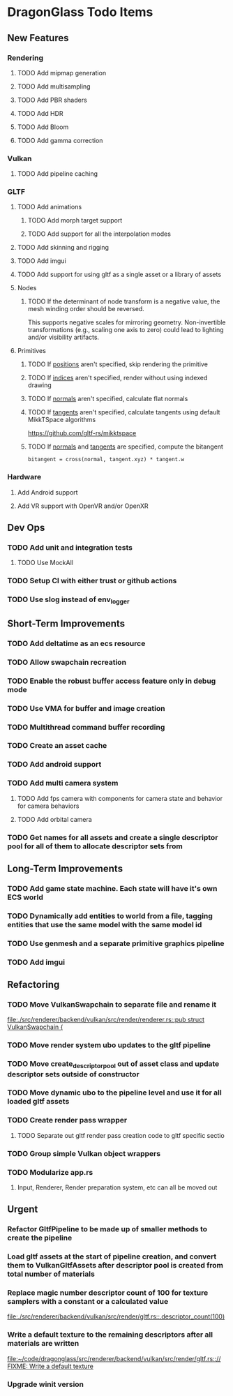 * DragonGlass Todo Items
** New Features 
*** Rendering
**** TODO Add mipmap generation
**** TODO Add multisampling
**** TODO Add PBR shaders
**** TODO Add HDR
**** TODO Add Bloom
**** TODO Add gamma correction
*** Vulkan
**** TODO Add pipeline caching
*** GLTF
**** TODO Add animations
***** TODO Add morph target support
***** TODO Add support for all the interpolation modes
**** TODO Add skinning and rigging
**** TODO Add imgui
**** TODO Add support for using gltf as a single asset or a library of assets
**** Nodes
***** TODO If the determinant of node transform is a negative value, the mesh winding order should be reversed.
      This supports negative scales for mirroring geometry.
      Non-invertible transformations (e.g., scaling one axis to zero) could lead to lighting and/or visibility artifacts.
**** Primitives
***** TODO If _positions_ aren't specified, skip rendering the primitive
***** TODO If _indices_ aren't specified, render without using indexed drawing
***** TODO If _normals_ aren't specified, calculate flat normals
***** TODO If _tangents_ aren't specified, calculate tangents using default MikkTSpace algorithms
      https://github.com/gltf-rs/mikktspace
***** TODO If _normals_ and _tangents_ are specified, compute the bitangent
      ~bitangent = cross(normal, tangent.xyz) * tangent.w~

*** Hardware
**** Add Android support
**** Add VR support with OpenVR and/or OpenXR
** Dev Ops
*** TODO Add unit and integration tests
**** TODO Use MockAll
*** TODO Setup CI with either trust or github actions
*** TODO Use slog instead of env_logger
** Short-Term Improvements
*** TODO Add deltatime as an ecs resource
*** TODO Allow swapchain recreation
*** TODO Enable the robust buffer access feature only in debug mode
*** TODO Use VMA for buffer and image creation
*** TODO Multithread command buffer recording
*** TODO Create an asset cache
*** TODO Add android support
*** TODO Add multi camera system
**** TODO Add fps camera with components for camera state and behavior for camera behaviors
**** TODO Add orbital camera
*** TODO Get names for all assets and create a single descriptor pool for all of them to allocate descriptor sets from
** Long-Term Improvements
*** TODO Add game state machine. Each state will have it's own ECS world
*** TODO Dynamically add entities to world from a file, tagging entities that use the same model with the same model id
*** TODO Use genmesh and a separate primitive graphics pipeline
*** TODO Add imgui
** Refactoring
*** TODO Move VulkanSwapchain to separate file and rename it
    [[file:./src/renderer/backend/vulkan/src/render/renderer.rs::pub struct VulkanSwapchain {]]
*** TODO Move render system ubo updates to the gltf pipeline
*** TODO Move create_descriptor_pool out of asset class and update descriptor sets outside of constructor
*** TODO Move dynamic ubo to the pipeline level and use it for all loaded gltf assets
*** TODO Create render pass wrapper
**** TODO Separate out gltf render pass creation code to gltf specific sectio
*** TODO Group simple Vulkan object wrappers
*** TODO Modularize app.rs
**** Input, Renderer, Render preparation system, etc can all be moved out
** Urgent
*** Refactor GltfPipeline to be made up of smaller methods to create the pipeline
*** Load gltf assets at the start of pipeline creation, and convert them to VulkanGltfAssets after descriptor pool is created from total number of materials
*** Replace magic number descriptor count of 100 for texture samplers with a constant or a calculated value
    [[file:./src/renderer/backend/vulkan/src/render/gltf.rs::.descriptor_count(100)]]
*** Write a default texture to the remaining descriptors after all materials are written
    [[file:~/code/dragonglass/src/renderer/backend/vulkan/src/render/gltf.rs::// FIXME: Write a default texture]]
*** Upgrade winit version
